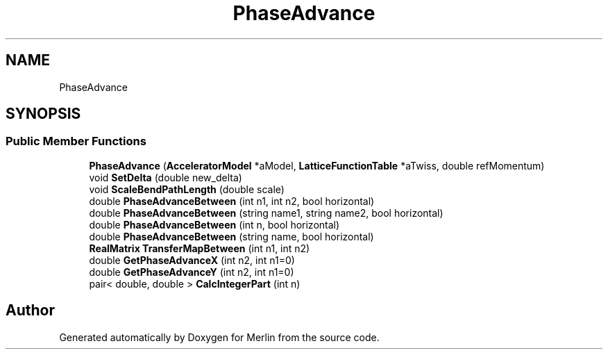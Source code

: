 .TH "PhaseAdvance" 3 "Fri Aug 4 2017" "Version 5.02" "Merlin" \" -*- nroff -*-
.ad l
.nh
.SH NAME
PhaseAdvance
.SH SYNOPSIS
.br
.PP
.SS "Public Member Functions"

.in +1c
.ti -1c
.RI "\fBPhaseAdvance\fP (\fBAcceleratorModel\fP *aModel, \fBLatticeFunctionTable\fP *aTwiss, double refMomentum)"
.br
.ti -1c
.RI "void \fBSetDelta\fP (double new_delta)"
.br
.ti -1c
.RI "void \fBScaleBendPathLength\fP (double scale)"
.br
.ti -1c
.RI "double \fBPhaseAdvanceBetween\fP (int n1, int n2, bool horizontal)"
.br
.ti -1c
.RI "double \fBPhaseAdvanceBetween\fP (string name1, string name2, bool horizontal)"
.br
.ti -1c
.RI "double \fBPhaseAdvanceBetween\fP (int n, bool horizontal)"
.br
.ti -1c
.RI "double \fBPhaseAdvanceBetween\fP (string name, bool horizontal)"
.br
.ti -1c
.RI "\fBRealMatrix\fP \fBTransferMapBetween\fP (int n1, int n2)"
.br
.ti -1c
.RI "double \fBGetPhaseAdvanceX\fP (int n2, int n1=0)"
.br
.ti -1c
.RI "double \fBGetPhaseAdvanceY\fP (int n2, int n1=0)"
.br
.ti -1c
.RI "pair< double, double > \fBCalcIntegerPart\fP (int n)"
.br
.in -1c

.SH "Author"
.PP 
Generated automatically by Doxygen for Merlin from the source code\&.
